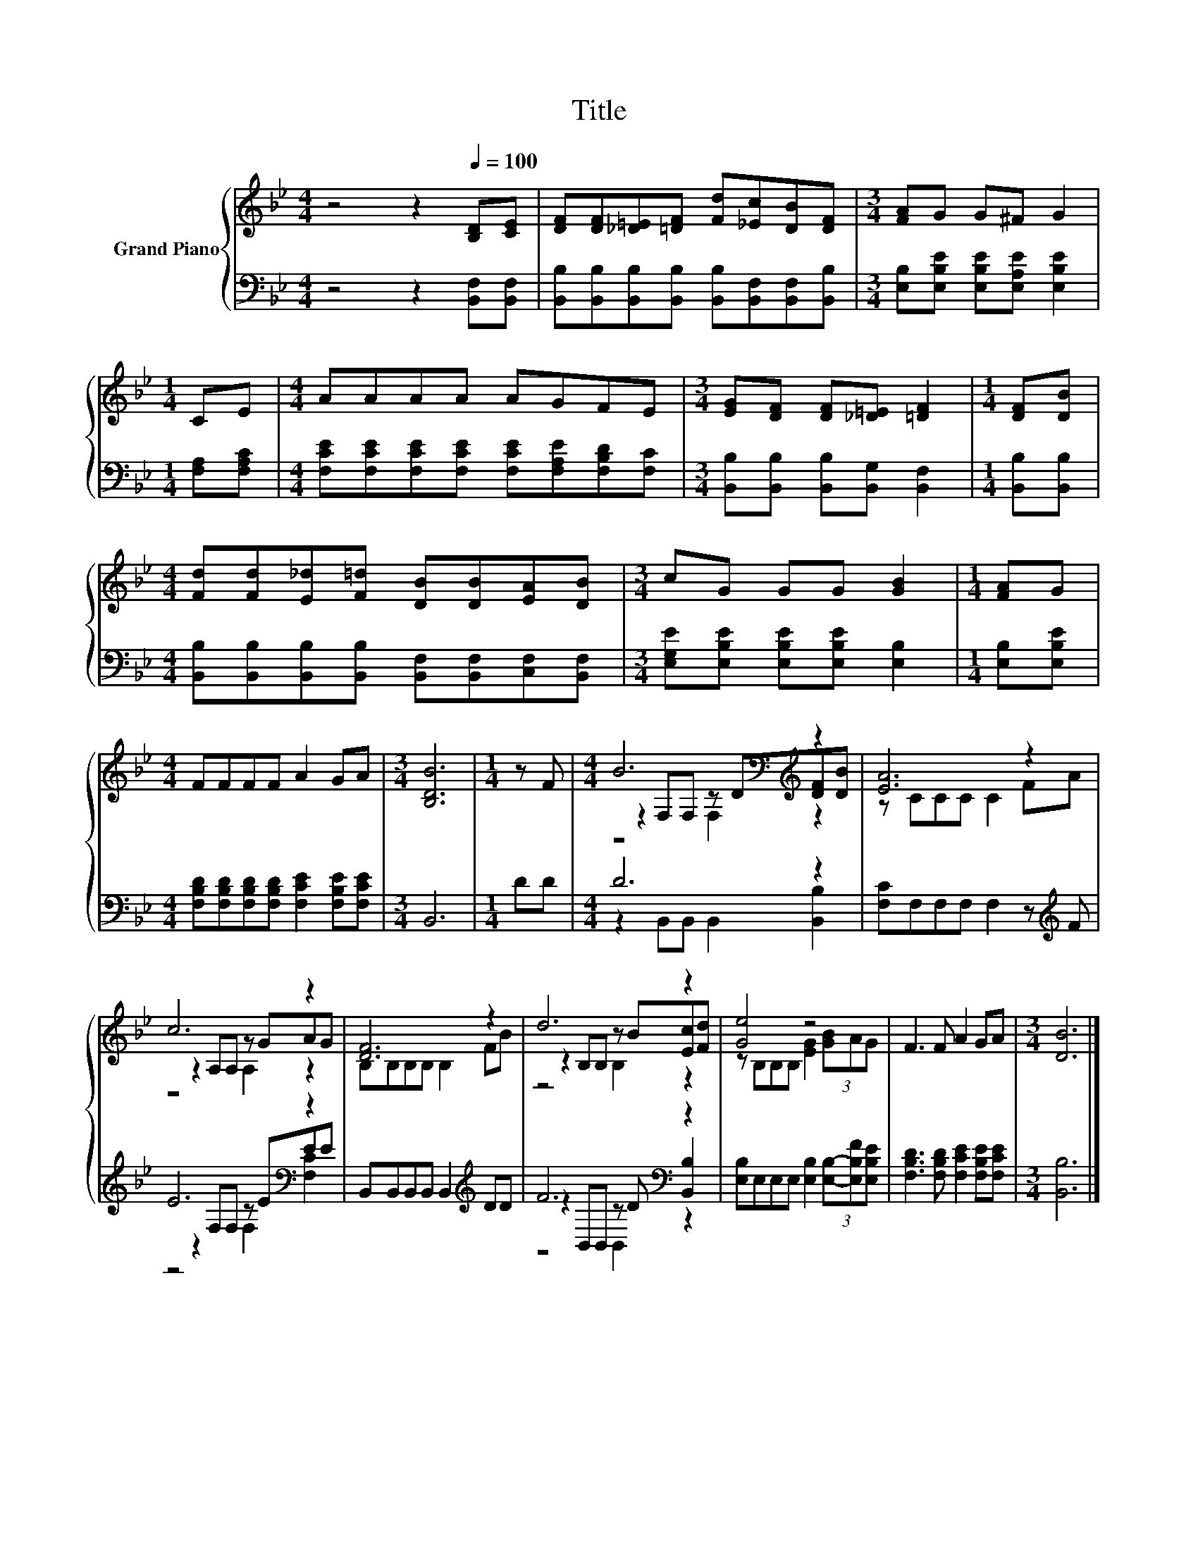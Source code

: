 X:1
T:Title
%%score { ( 1 3 4 ) | ( 2 5 6 ) }
L:1/8
M:4/4
K:Bb
V:1 treble nm="Grand Piano"
V:3 treble 
V:4 treble 
V:2 bass 
V:5 bass 
V:6 bass 
V:1
 z4 z2[Q:1/4=100] [B,D][CE] | [DF][DF][_D=E][=DF] [Fd][_Ec][DB][DF] |[M:3/4] [FA]G G^F G2 | %3
[M:1/4] CE |[M:4/4] AAAA AGFE |[M:3/4] [EG][DF] [DF][_D=E] [=DF]2 |[M:1/4] [DF][DB] | %7
[M:4/4] [Fd][Fd][E_d][F=d] [DB][DB][EA][DB] |[M:3/4] cG GG [GB]2 |[M:1/4] [FA]G | %10
[M:4/4] FFFF A2 GA |[M:3/4] [B,DB]6 |[M:1/4] z F |[M:4/4] B6[K:bass][K:treble] z2 | [EA]6 z2 | %15
 c6 z2 | [DF]6 z2 | d6 z2 | [Ge]4 z4 | F3 F A2 GA |[M:3/4] [DB]6 |] %21
V:2
 z4 z2 [B,,F,][B,,F,] | [B,,B,][B,,B,][B,,B,][B,,B,] [B,,B,][B,,F,][B,,F,][B,,B,] | %2
[M:3/4] [E,B,][E,B,E] [E,B,E][E,A,E] [E,B,E]2 |[M:1/4] [F,A,][F,A,C] | %4
[M:4/4] [F,CE][F,CE][F,CE][F,CE] [F,CE][F,A,E][F,B,D][F,C] | %5
[M:3/4] [B,,B,][B,,B,] [B,,B,][B,,G,] [B,,F,]2 |[M:1/4] [B,,B,][B,,B,] | %7
[M:4/4] [B,,B,][B,,B,][B,,B,][B,,B,] [B,,F,][B,,F,][C,F,][B,,F,] | %8
[M:3/4] [E,G,E][E,B,E] [E,B,E][E,B,E] [E,B,]2 |[M:1/4] [E,B,][E,B,E] | %10
[M:4/4] [F,B,D][F,B,D][F,B,D][F,B,D] [F,CE]2 [F,B,E][F,CE] |[M:3/4] B,,6 |[M:1/4] DD | %13
[M:4/4] D6 z2 | [F,C]F,F,F, F,2 z[K:treble] F | E6[K:bass] z2 | B,,B,,B,,B,, B,,2[K:treble] DD | %17
 F6[K:bass] z2 | [E,B,]E,E,E, [E,B,]2 (3[E,B,]-[E,B,F][E,B,E] | %19
 [F,B,D]3 [F,B,D] [F,CE]2 [F,B,E][F,CE] |[M:3/4] [B,,B,]6 |] %21
V:3
 x8 | x8 |[M:3/4] x6 |[M:1/4] x2 |[M:4/4] x8 |[M:3/4] x6 |[M:1/4] x2 |[M:4/4] x8 |[M:3/4] x6 | %9
[M:1/4] x2 |[M:4/4] x8 |[M:3/4] x6 |[M:1/4] x2 |[M:4/4] z2[K:bass] F,F, z[K:treble] D[DF][DB] | %14
 z CCC C2 FA | z2 A,A, z GAG | B,B,B,B, B,2 FB | z2 B,B, z B[Ec][Fd] | z B,B,B, [EG]2 (3[GB]AG | %19
 x8 |[M:3/4] x6 |] %21
V:4
 x8 | x8 |[M:3/4] x6 |[M:1/4] x2 |[M:4/4] x8 |[M:3/4] x6 |[M:1/4] x2 |[M:4/4] x8 |[M:3/4] x6 | %9
[M:1/4] x2 |[M:4/4] x8 |[M:3/4] x6 |[M:1/4] x2 |[M:4/4] z4[K:bass] F,2[K:treble] z2 | x8 | %15
 z4 A,2 z2 | x8 | z4 B,2 z2 | x8 | x8 |[M:3/4] x6 |] %21
V:5
 x8 | x8 |[M:3/4] x6 |[M:1/4] x2 |[M:4/4] x8 |[M:3/4] x6 |[M:1/4] x2 |[M:4/4] x8 |[M:3/4] x6 | %9
[M:1/4] x2 |[M:4/4] x8 |[M:3/4] x6 |[M:1/4] x2 |[M:4/4] z2 B,,B,, B,,2 [B,,B,]2 | x7[K:treble] x | %15
 z2[K:bass] F,F, z EEE | x6[K:treble] x2 | z2[K:bass] B,,B,, z D [B,,B,]2 | x8 | x8 |[M:3/4] x6 |] %21
V:6
 x8 | x8 |[M:3/4] x6 |[M:1/4] x2 |[M:4/4] x8 |[M:3/4] x6 |[M:1/4] x2 |[M:4/4] x8 |[M:3/4] x6 | %9
[M:1/4] x2 |[M:4/4] x8 |[M:3/4] x6 |[M:1/4] x2 |[M:4/4] x8 | x7[K:treble] x | %15
 z4[K:bass] F,2 [F,C]2 | x6[K:treble] x2 | z4[K:bass] B,,2 z2 | x8 | x8 |[M:3/4] x6 |] %21

